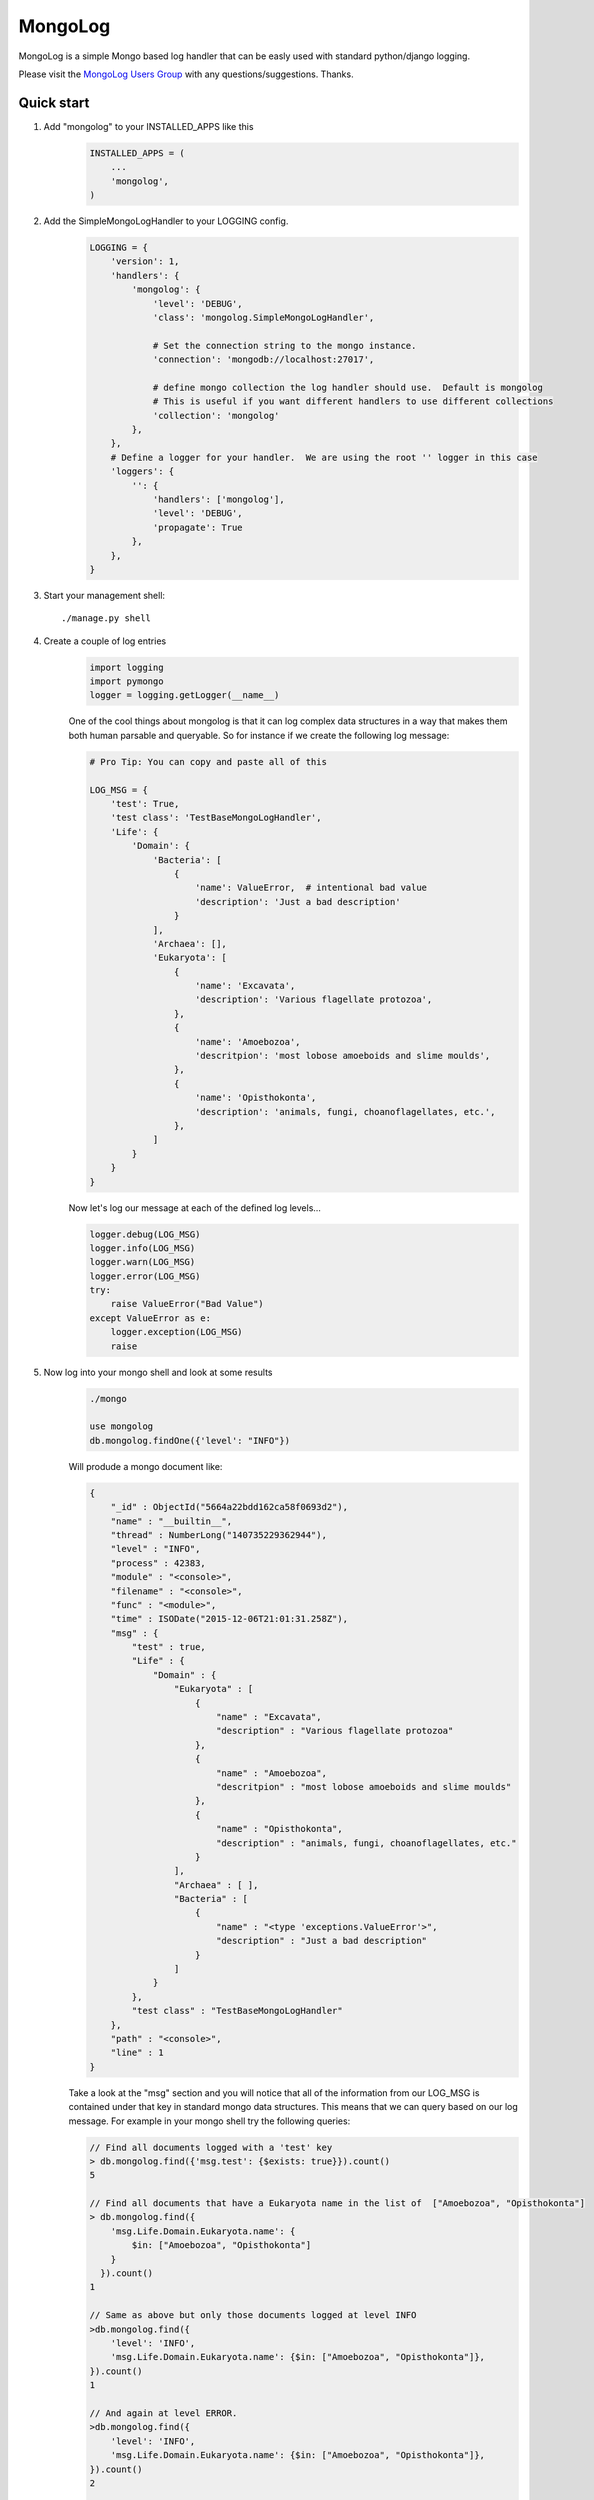 MongoLog 
========
.. image:: http://pepy.tech/badge/django-mongolog
    :target: http://pepy.tech/count/django-mongolog

MongoLog is a simple Mongo based log handler that can be easly used
with standard python/django logging.

Please visit the `MongoLog Users Group <https://groups.google.com/forum/#!forum/mongolog-users>`_ with any questions/suggestions.   Thanks.

.. image:: https://travis-ci.org/gnulnx/django-mongolog.svg?branch=master
    :target: https://travis-ci.org/gnulnx/django-mongolog
    
.. image:: https://coveralls.io/repos/gnulnx/django-mongolog/badge.svg?branch=master&service=github 
    :target: https://coveralls.io/github/gnulnx/django-mongolog?branch=master

.. image:: https://api.codacy.com/project/badge/grade/d8d4eaa24bbe4ae5afe608210e4b8d28
    :target: https://www.codacy.com/app/gnulnx/django-mongolog
 

Quick start
----------- 

1. Add "mongolog" to your INSTALLED_APPS like this
    .. code:: python

        INSTALLED_APPS = (
            ...
            'mongolog',
        )

2. Add the SimpleMongoLogHandler to your LOGGING config.  
    .. code:: python

        LOGGING = {
            'version': 1,
            'handlers': {
                'mongolog': {
                    'level': 'DEBUG',
                    'class': 'mongolog.SimpleMongoLogHandler',
                    
                    # Set the connection string to the mongo instance.  
                    'connection': 'mongodb://localhost:27017',
                    
                    # define mongo collection the log handler should use.  Default is mongolog
                    # This is useful if you want different handlers to use different collections
                    'collection': 'mongolog' 
                },
            },
            # Define a logger for your handler.  We are using the root '' logger in this case
            'loggers': {
                '': {
                    'handlers': ['mongolog'],
                    'level': 'DEBUG',
                    'propagate': True
                },
            },
        }

3) Start your management shell::

    ./manage.py shell

4) Create a couple of log entries
    .. code:: python
    
        import logging
        import pymongo
        logger = logging.getLogger(__name__)

    One of the cool things about mongolog is that it can log complex data structures
    in a way that makes them both human parsable and queryable.  So for instance if 
    we create the following log message:

    .. code:: python

        
        # Pro Tip: You can copy and paste all of this
        
        LOG_MSG = {
            'test': True,  
            'test class': 'TestBaseMongoLogHandler',
            'Life': {
                'Domain': {
                    'Bacteria': [
                        {
                            'name': ValueError,  # intentional bad value
                            'description': 'Just a bad description'
                        }
                    ],
                    'Archaea': [],
                    'Eukaryota': [
                        {
                            'name': 'Excavata', 
                            'description': 'Various flagellate protozoa',
                        },
                        {   
                            'name': 'Amoebozoa',
                            'descritpion': 'most lobose amoeboids and slime moulds',
                        },
                        {
                            'name': 'Opisthokonta',
                            'description': 'animals, fungi, choanoflagellates, etc.',
                        },
                    ]
                } 
            }
        }

    Now let's log our message at each of the defined log levels...

    .. code:: python

        logger.debug(LOG_MSG)
        logger.info(LOG_MSG)
        logger.warn(LOG_MSG)
        logger.error(LOG_MSG)
        try:
            raise ValueError("Bad Value")
        except ValueError as e:
            logger.exception(LOG_MSG)
            raise

5) Now log into your mongo shell and look at some results
    .. code:: python

        ./mongo

        use mongolog
        db.mongolog.findOne({'level': "INFO"})

    Will produde a mongo document like:

    .. code:: python

        {
            "_id" : ObjectId("5664a22bdd162ca58f0693d2"),
            "name" : "__builtin__",
            "thread" : NumberLong("140735229362944"),
            "level" : "INFO",
            "process" : 42383,
            "module" : "<console>",
            "filename" : "<console>",
            "func" : "<module>",
            "time" : ISODate("2015-12-06T21:01:31.258Z"),
            "msg" : {
                "test" : true,
                "Life" : {
                    "Domain" : {
                        "Eukaryota" : [
                            {
                                "name" : "Excavata",
                                "description" : "Various flagellate protozoa"
                            },
                            {
                                "name" : "Amoebozoa",
                                "descritpion" : "most lobose amoeboids and slime moulds"
                            },
                            {
                                "name" : "Opisthokonta",
                                "description" : "animals, fungi, choanoflagellates, etc."
                            }
                        ],
                        "Archaea" : [ ],
                        "Bacteria" : [
                            {
                                "name" : "<type 'exceptions.ValueError'>",
                                "description" : "Just a bad description"
                            }
                        ]
                    }
                },
                "test class" : "TestBaseMongoLogHandler"
            },
            "path" : "<console>",
            "line" : 1
        }

    Take a look at the "msg" section and you will notice that all of the information from our LOG_MSG
    is contained under that key in standard mongo data structures.  This means that we can query 
    based on our log message.  For example in your mongo shell try the following queries:

    .. code:: javascript

        // Find all documents logged with a 'test' key
        > db.mongolog.find({'msg.test': {$exists: true}}).count()
        5

        // Find all documents that have a Eukaryota name in the list of  ["Amoebozoa", "Opisthokonta"]
        > db.mongolog.find({
            'msg.Life.Domain.Eukaryota.name': {
                $in: ["Amoebozoa", "Opisthokonta"]
            }
          }).count()
        1

        // Same as above but only those documents logged at level INFO
        >db.mongolog.find({
            'level': 'INFO',
            'msg.Life.Domain.Eukaryota.name': {$in: ["Amoebozoa", "Opisthokonta"]}, 
        }).count()
        1

        // And again at level ERROR.  
        >db.mongolog.find({
            'level': 'INFO',
            'msg.Life.Domain.Eukaryota.name': {$in: ["Amoebozoa", "Opisthokonta"]}, 
        }).count()
        2
        
        // Notice that now two records are returned.  This is because
        // logger.exception(...) also logs at level ERROR, but also notice that if when we
        // pretty print the records...
        >db.mongolog.find({
            'level': 'ERROR',
            'msg.Life.Domain.Eukaryota.name': {$in: ["Amoebozoa", "Opisthokonta"]}, 
        }).pretty()

        // ...that one of the entries has exception info.  When running in a real environment
        // and not the console the 'trace' section will be populated with the full stack trace.
        "exception" : {
            "info" : [
                "<type 'exceptions.ValueError'>",
                "Bad Value",
                "<traceback object at 0x106853b90>"
            ],
            "trace" :
             null
        }
        
Management Commands (Django Only)
---------------------------------

1) ml_purge

The ml_urge command is used to clean up mongo collections. The command has two basic modes:  --purge and --delete. Purge will remove all documents and delete will remove documents older than {n} day's.

To backup and PURGE all documents from the collection defined in mongolog handler
    ./manage.py ml_purge --purge --backup -logger mongolog

To remove all documents older than 14 days without backing up first
    ./manage.py ml_purge --delete 14 -logger mongolog


Future  Roadmap
---------------

Currently mongolog has pretty solid support for logging arbitrary datastructures.  If it finds
an object it doesn't know how to natively serialize it will try to convert it to str().  

The next steps are to create a set of most used query operations for probing the log.

Please give a shout out with `feedback <https://groups.google.com/forum/#!forum/mongolog-users>`_ and feature requests.

Thanks
